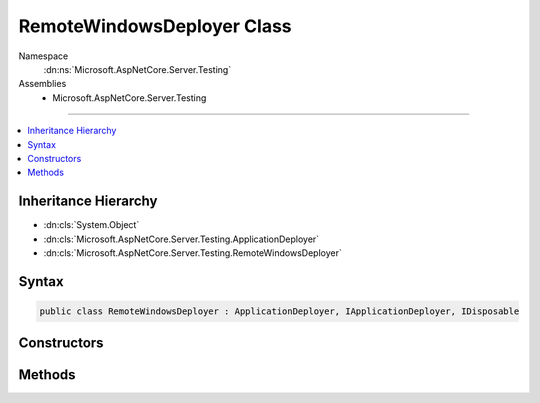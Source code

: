 

RemoteWindowsDeployer Class
===========================





Namespace
    :dn:ns:`Microsoft.AspNetCore.Server.Testing`
Assemblies
    * Microsoft.AspNetCore.Server.Testing

----

.. contents::
   :local:



Inheritance Hierarchy
---------------------


* :dn:cls:`System.Object`
* :dn:cls:`Microsoft.AspNetCore.Server.Testing.ApplicationDeployer`
* :dn:cls:`Microsoft.AspNetCore.Server.Testing.RemoteWindowsDeployer`








Syntax
------

.. code-block:: csharp

    public class RemoteWindowsDeployer : ApplicationDeployer, IApplicationDeployer, IDisposable








.. dn:class:: Microsoft.AspNetCore.Server.Testing.RemoteWindowsDeployer
    :hidden:

.. dn:class:: Microsoft.AspNetCore.Server.Testing.RemoteWindowsDeployer

Constructors
------------

.. dn:class:: Microsoft.AspNetCore.Server.Testing.RemoteWindowsDeployer
    :noindex:
    :hidden:

    
    .. dn:constructor:: Microsoft.AspNetCore.Server.Testing.RemoteWindowsDeployer.RemoteWindowsDeployer(Microsoft.AspNetCore.Server.Testing.RemoteWindowsDeploymentParameters, Microsoft.Extensions.Logging.ILogger)
    
        
    
        
        :type deploymentParameters: Microsoft.AspNetCore.Server.Testing.RemoteWindowsDeploymentParameters
    
        
        :type logger: Microsoft.Extensions.Logging.ILogger
    
        
        .. code-block:: csharp
    
            public RemoteWindowsDeployer(RemoteWindowsDeploymentParameters deploymentParameters, ILogger logger)
    

Methods
-------

.. dn:class:: Microsoft.AspNetCore.Server.Testing.RemoteWindowsDeployer
    :noindex:
    :hidden:

    
    .. dn:method:: Microsoft.AspNetCore.Server.Testing.RemoteWindowsDeployer.Deploy()
    
        
        :rtype: Microsoft.AspNetCore.Server.Testing.DeploymentResult
    
        
        .. code-block:: csharp
    
            public override DeploymentResult Deploy()
    
    .. dn:method:: Microsoft.AspNetCore.Server.Testing.RemoteWindowsDeployer.Dispose()
    
        
    
        
        .. code-block:: csharp
    
            public override void Dispose()
    

